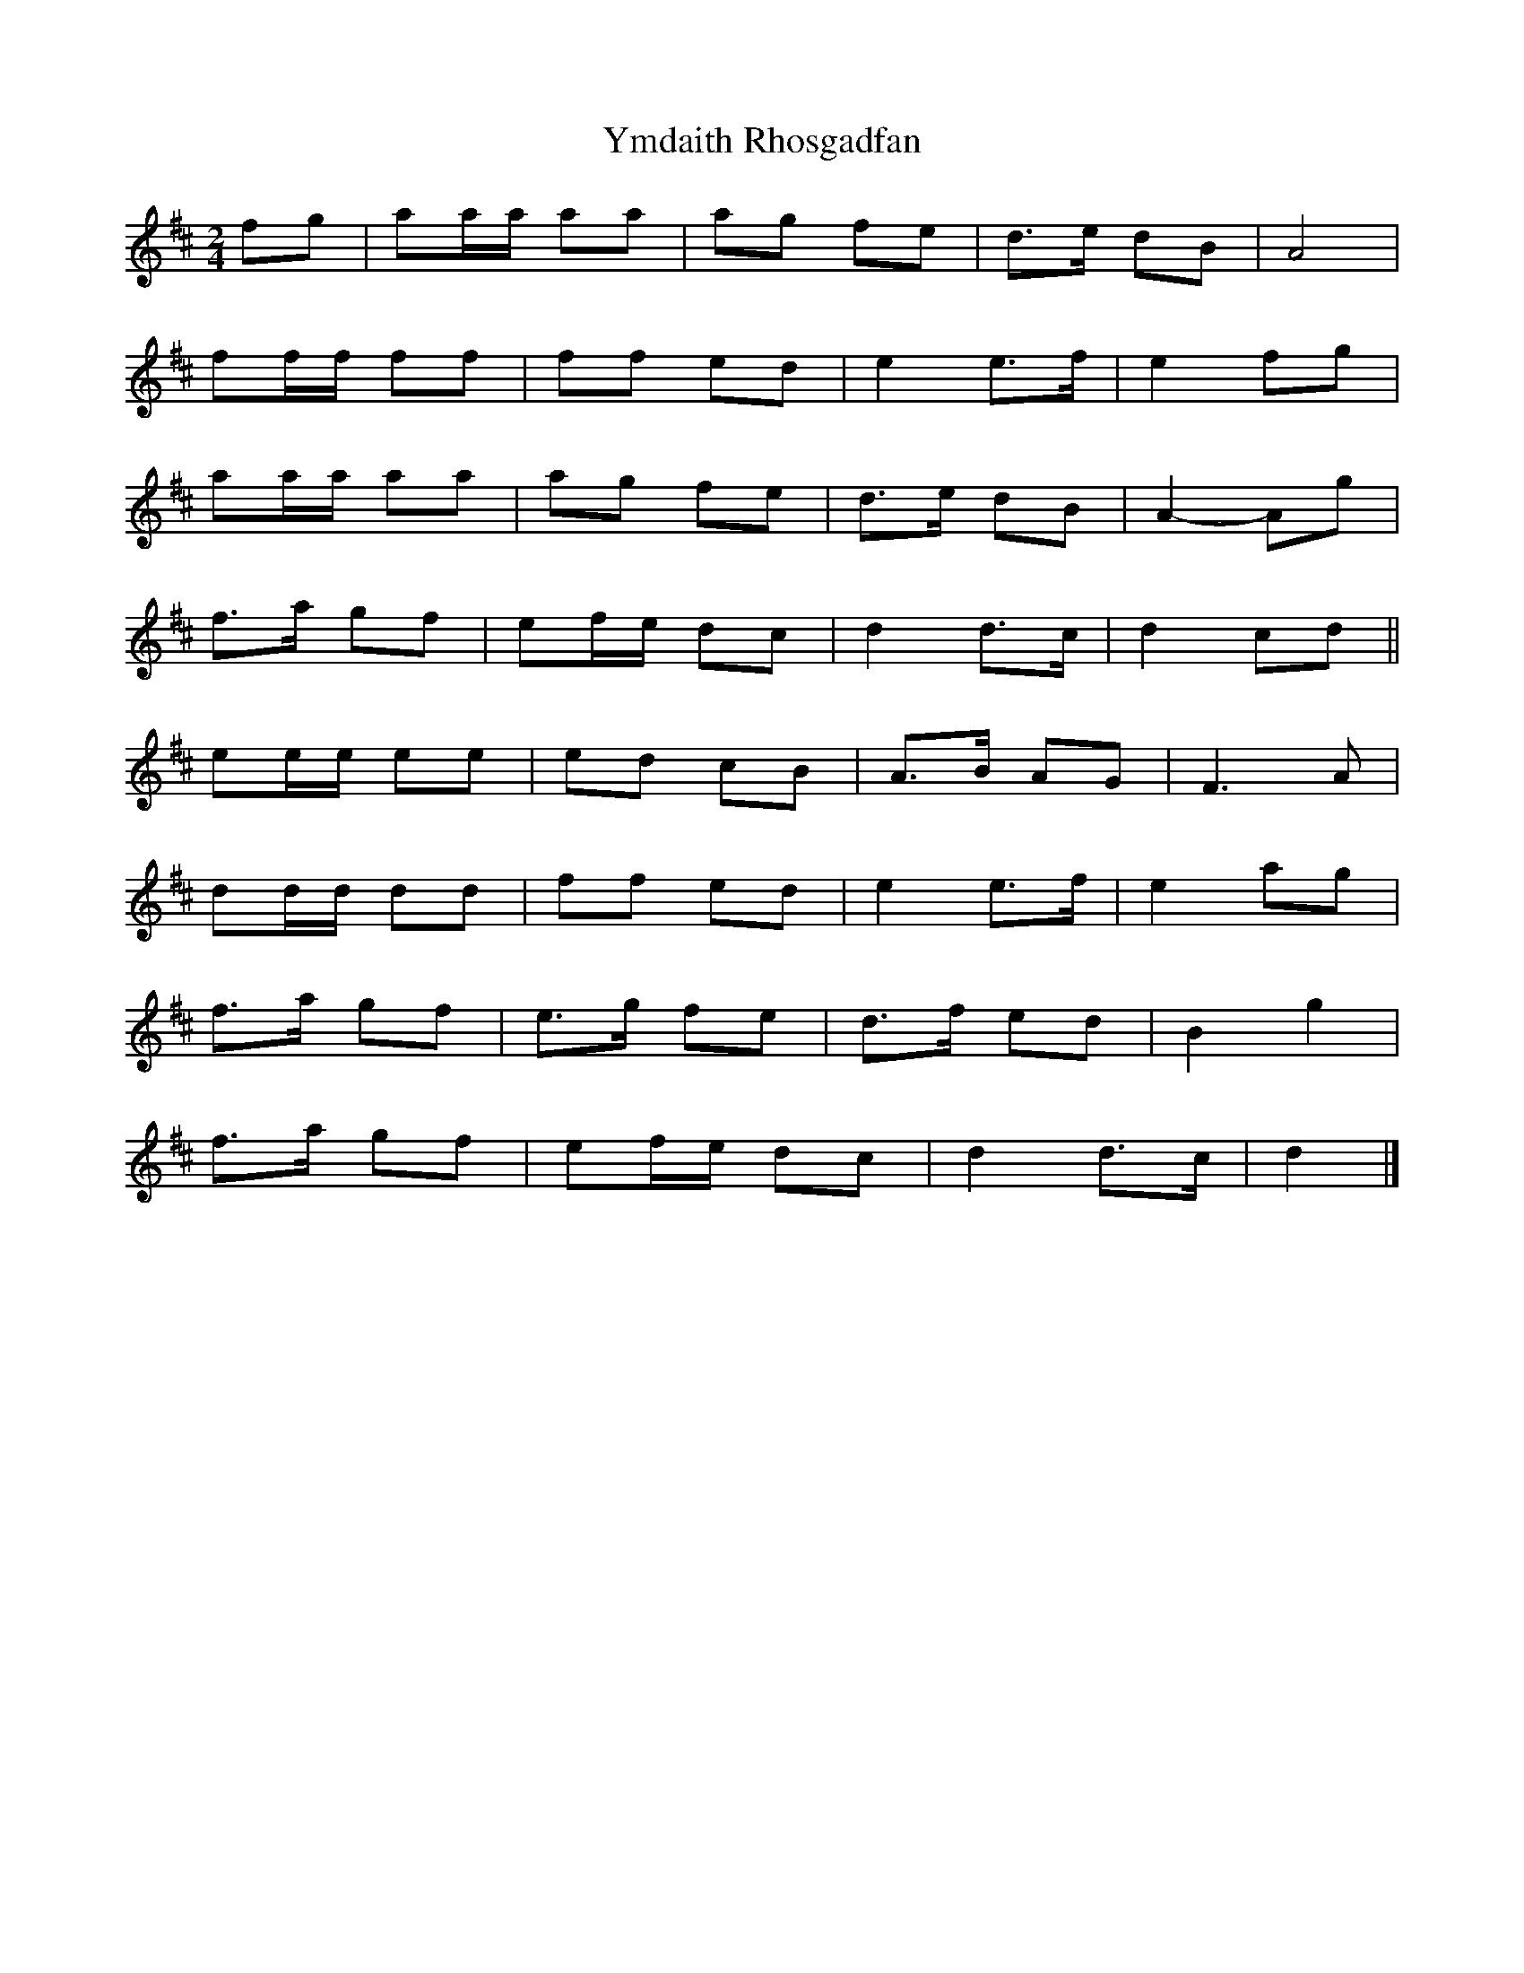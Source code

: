 X: 1
T: Ymdaith Rhosgadfan
Z: Mix O'Lydian
S: https://thesession.org/tunes/12095#setting12095
R: polka
M: 2/4
L: 1/8
K: Dmaj
fg | aa/a/ aa | ag fe | d>e dB | A4 |
ff/f/ ff| ff ed | e2 e>f | e2 fg |
aa/a/ aa | ag fe | d>e dB | A2-Ag |
f>a gf | ef/e/ dc | d2 d>c | d2 cd ||
ee/e/ ee | ed cB | A>B AG | F3 A |
dd/d/ dd | ff ed | e2 e>f | e2 ag |
f>a gf | e>g fe | d>f ed | B2 g2 |
f>a gf | ef/e/ dc | d2 d>c | d2 |]
